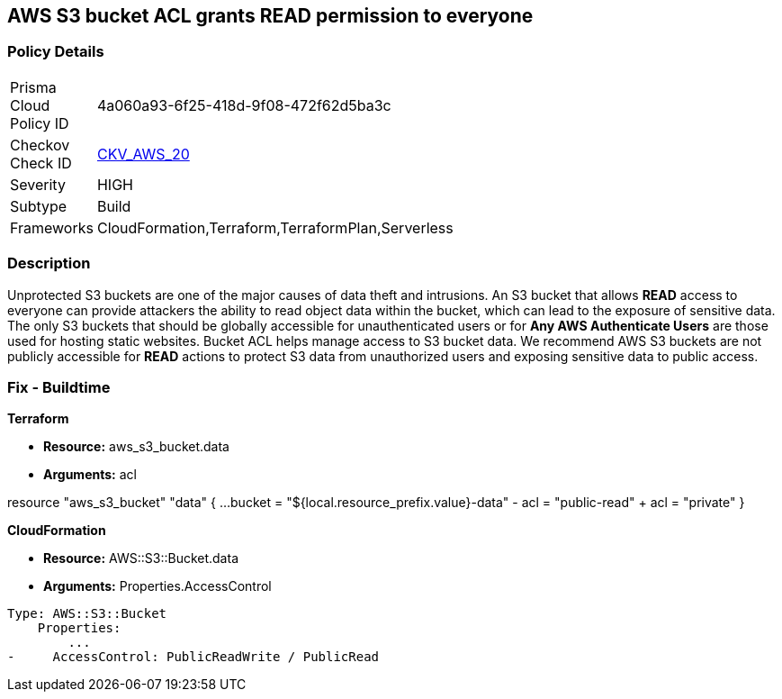 == AWS S3 bucket ACL grants READ permission to everyone


=== Policy Details 

[width=45%]
[cols="1,1"]
|=== 
|Prisma Cloud Policy ID 
| 4a060a93-6f25-418d-9f08-472f62d5ba3c

|Checkov Check ID 
| https://github.com/bridgecrewio/checkov/tree/master/checkov/cloudformation/checks/resource/aws/S3PublicACLRead.py[CKV_AWS_20]

|Severity
|HIGH

|Subtype
|Build

|Frameworks
|CloudFormation,Terraform,TerraformPlan,Serverless

|=== 

////
Bridgecrew
Prisma Cloud
* AWS S3 bucket ACL grants READ permission to everyone* 



=== Policy Details 

[width=45%]
[cols="1,1"]
|=== 
|Prisma Cloud Policy ID 
| 4a060a93-6f25-418d-9f08-472f62d5ba3c

|Checkov Check ID 
| https://github.com/bridgecrewio/checkov/tree/master/checkov/cloudformation/checks/resource/aws/S3PublicACLRead.py [CKV_AWS_20]

|Severity
|HIGH

|Subtype
|Build

|Frameworks
|CloudFormation,Terraform,TerraformPlan,Serverless

|=== 
////


=== Description 


Unprotected S3 buckets are one of the major causes of data theft and intrusions.
An S3 bucket that allows *READ* access to everyone can provide attackers the ability to read object data within the bucket, which can lead to the exposure of sensitive data.
The only S3 buckets that should be globally accessible for unauthenticated users or for *Any AWS Authenticate Users* are those used for hosting static websites.
Bucket ACL helps manage access to S3 bucket data.
We recommend AWS S3 buckets are not publicly accessible for *READ* actions to protect S3 data from unauthorized users and exposing sensitive data to public access.

////
=== Fix - Runtime


* Procedure* 


S3 buckets should be protected by using the bucket ACL and bucket policies.
If you want to share data with other users via S3 buckets create pre-signed URLs with a short expiration duration.
To generate a pre-signed URL for the file _samplefile.zip_, use the following command:
[,bash]
----
aws s3 presign --expires-in 36000 s3://sharedfolder/samplefile.zip
----
----
To generate pre-signed URLS for every object in an S3 bucket, use the following command:
[,bash]
----
----
while read line; do aws s3 presign --expires-in 36000 s3://sharedfolder/$line; done
----

[NOTE]
====
For all automation-related work use the bucket policy and grant access to the required roles.
====
////

=== Fix - Buildtime


*Terraform* 


* *Resource:* aws_s3_bucket.data
* *Arguments:* acl


[source,terraform]
----
----
resource "aws_s3_bucket" "data" {
    ...
  bucket        = "${local.resource_prefix.value}-data"
-  acl           = "public-read"
+  acl           = "private"
}
----
----


*CloudFormation* 


* *Resource:* AWS::S3::Bucket.data
* *Arguments:* Properties.AccessControl


[source,yaml]
----
----
----
Type: AWS::S3::Bucket
    Properties:
        ...
-     AccessControl: PublicReadWrite / PublicRead
----

